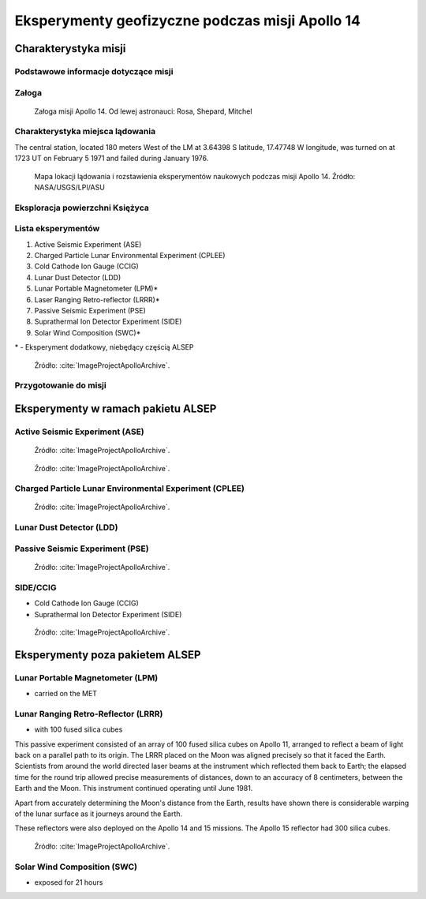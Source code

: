 ************************************************
Eksperymenty geofizyczne podczas misji Apollo 14
************************************************


Charakterystyka misji
=====================

Podstawowe informacje dotyczące misji
-------------------------------------
.. csv-table:: Wybrane informacje dotyczące parametrów misji Apollo 14.
    :stub-columns: 1
    :file: data/apollo14-info.csv

Załoga
------
.. csv-table:: Lista członków załogi głównej i zapasowej dla misji Apollo 14.
    :file: data/apollo14-crew.csv
    :header-rows: 1

.. figure:: img/apollo14-crew.jpg
    :name: figure-alsep-apollo14-crew

    Załoga misji Apollo 14. Od lewej astronauci: Rosa, Shepard, Mitchel

Charakterystyka miejsca lądowania
---------------------------------
The central station, located 180 meters West of the LM at 3.64398 S latitude, 17.47748 W longitude, was turned on at 1723 UT on February 5 1971 and failed during January 1976.

.. figure:: img/apollo14-map.png
    :name: figure-alsep-apollo14-map

    Mapa lokacji lądowania i rozstawienia eksperymentów naukowych podczas misji Apollo 14. Źródło: NASA/USGS/LPI/ASU

Eksploracja powierzchni Księżyca
--------------------------------
.. csv-table:: Harmonogram spacerów kosmicznych na powierzchni księżyca podczas misji Apollo 14.
    :file: data/apollo14-eva.csv
    :header-rows: 1

Lista eksperymentów
-------------------
#. Active Seismic Experiment (ASE)
#. Charged Particle Lunar Environmental Experiment (CPLEE)
#. Cold Cathode Ion Gauge (CCIG)
#. Lunar Dust Detector (LDD)
#. Lunar Portable Magnetometer (LPM)*
#. Laser Ranging Retro-reflector (LRRR)*
#. Passive Seismic Experiment (PSE)
#. Suprathermal Ion Detector Experiment (SIDE)
#. Solar Wind Composition (SWC)*

\* - Eksperyment dodatkowy, niebędący częścią ALSEP

.. figure:: img/apollo14-setup.jpg
    :name: figure-alsep-apollo14-setup

    Źródło: :cite:`ImageProjectApolloArchive`.

.. todo:: podpis dla Figure

Przygotowanie do misji
----------------------
.. csv-table:: Obszary geograficzne na Ziemi wykorzystane podczas przeszkolenia geologicznego astronautów do misji Apollo 14.
    :file: data/apollo14-training.csv
    :header-rows: 1


Eksperymenty w ramach pakietu ALSEP
===================================

Active Seismic Experiment (ASE)
-------------------------------
.. figure:: img/apollo14-ASE1.jpg
    :name: figure-alsep-apollo14-ASE1

    Źródło: :cite:`ImageProjectApolloArchive`.

.. todo:: podpis dla Figure

.. figure:: img/apollo14-ASE2.jpg
    :name: figure-alsep-apollo14-ASE2

    Źródło: :cite:`ImageProjectApolloArchive`.

.. todo:: podpis dla Figure

Charged Particle Lunar Environmental Experiment (CPLEE)
-------------------------------------------------------
.. figure:: img/apollo14-CPLEE.jpg
    :name: figure-alsep-apollo14-CPLEE

    Źródło: :cite:`ImageProjectApolloArchive`.

.. todo:: podpis dla Figure

Lunar Dust Detector (LDD)
-------------------------

Passive Seismic Experiment (PSE)
--------------------------------
.. figure:: img/apollo14-PSE.jpg
    :name: figure-alsep-apollo14-PSE

    Źródło: :cite:`ImageProjectApolloArchive`.

.. todo:: podpis dla Figure


SIDE/CCIG
---------
* Cold Cathode Ion Gauge (CCIG)
* Suprathermal Ion Detector Experiment (SIDE)

.. figure:: img/apollo14-SIDE_CCIG.jpg
    :name: figure-alsep-apollo14-SIDE_CCIG

    Źródło: :cite:`ImageProjectApolloArchive`.

.. todo:: podpis dla Figure


Eksperymenty poza pakietem ALSEP
================================

Lunar Portable Magnetometer (LPM)
---------------------------------
* carried on the MET

Lunar Ranging Retro-Reflector (LRRR)
------------------------------------
* with 100 fused silica cubes

This passive experiment consisted of an array of 100 fused silica cubes on Apollo 11, arranged to reflect a beam of light back on a parallel path to its origin. The LRRR placed on the Moon was aligned precisely so that it faced the Earth. Scientists from around the world directed laser beams at the instrument which reflected them back to Earth; the elapsed time for the round trip allowed precise measurements of distances, down to an accuracy of 8 centimeters, between the Earth and the Moon. This instrument continued operating until June 1981.

Apart from accurately determining the Moon's distance from the Earth, results have shown there is considerable warping of the lunar surface as it journeys around the Earth.

These reflectors were also deployed on the Apollo 14 and 15 missions.  The Apollo 15 reflector had 300 silica cubes.

.. figure:: img/apollo14-LRRR.jpg
    :name: figure-alsep-apollo14-LRRR

    Źródło: :cite:`ImageProjectApolloArchive`.

.. todo:: podpis dla Figure

Solar Wind Composition (SWC)
----------------------------
* exposed for 21 hours
